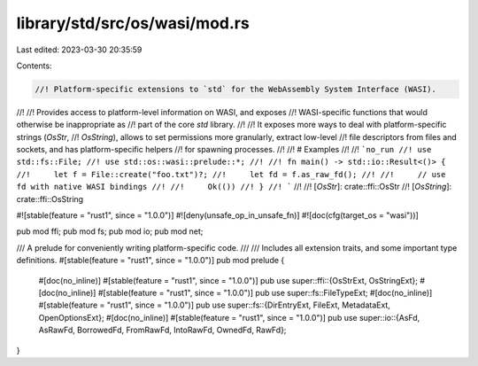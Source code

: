 library/std/src/os/wasi/mod.rs
==============================

Last edited: 2023-03-30 20:35:59

Contents:

.. code-block:: rs

    //! Platform-specific extensions to `std` for the WebAssembly System Interface (WASI).
//!
//! Provides access to platform-level information on WASI, and exposes
//! WASI-specific functions that would otherwise be inappropriate as
//! part of the core `std` library.
//!
//! It exposes more ways to deal with platform-specific strings (`OsStr`,
//! `OsString`), allows to set permissions more granularly, extract low-level
//! file descriptors from files and sockets, and has platform-specific helpers
//! for spawning processes.
//!
//! # Examples
//!
//! ```no_run
//! use std::fs::File;
//! use std::os::wasi::prelude::*;
//!
//! fn main() -> std::io::Result<()> {
//!     let f = File::create("foo.txt")?;
//!     let fd = f.as_raw_fd();
//!
//!     // use fd with native WASI bindings
//!
//!     Ok(())
//! }
//! ```
//!
//! [`OsStr`]: crate::ffi::OsStr
//! [`OsString`]: crate::ffi::OsString

#![stable(feature = "rust1", since = "1.0.0")]
#![deny(unsafe_op_in_unsafe_fn)]
#![doc(cfg(target_os = "wasi"))]

pub mod ffi;
pub mod fs;
pub mod io;
pub mod net;

/// A prelude for conveniently writing platform-specific code.
///
/// Includes all extension traits, and some important type definitions.
#[stable(feature = "rust1", since = "1.0.0")]
pub mod prelude {
    #[doc(no_inline)]
    #[stable(feature = "rust1", since = "1.0.0")]
    pub use super::ffi::{OsStrExt, OsStringExt};
    #[doc(no_inline)]
    #[stable(feature = "rust1", since = "1.0.0")]
    pub use super::fs::FileTypeExt;
    #[doc(no_inline)]
    #[stable(feature = "rust1", since = "1.0.0")]
    pub use super::fs::{DirEntryExt, FileExt, MetadataExt, OpenOptionsExt};
    #[doc(no_inline)]
    #[stable(feature = "rust1", since = "1.0.0")]
    pub use super::io::{AsFd, AsRawFd, BorrowedFd, FromRawFd, IntoRawFd, OwnedFd, RawFd};
}


